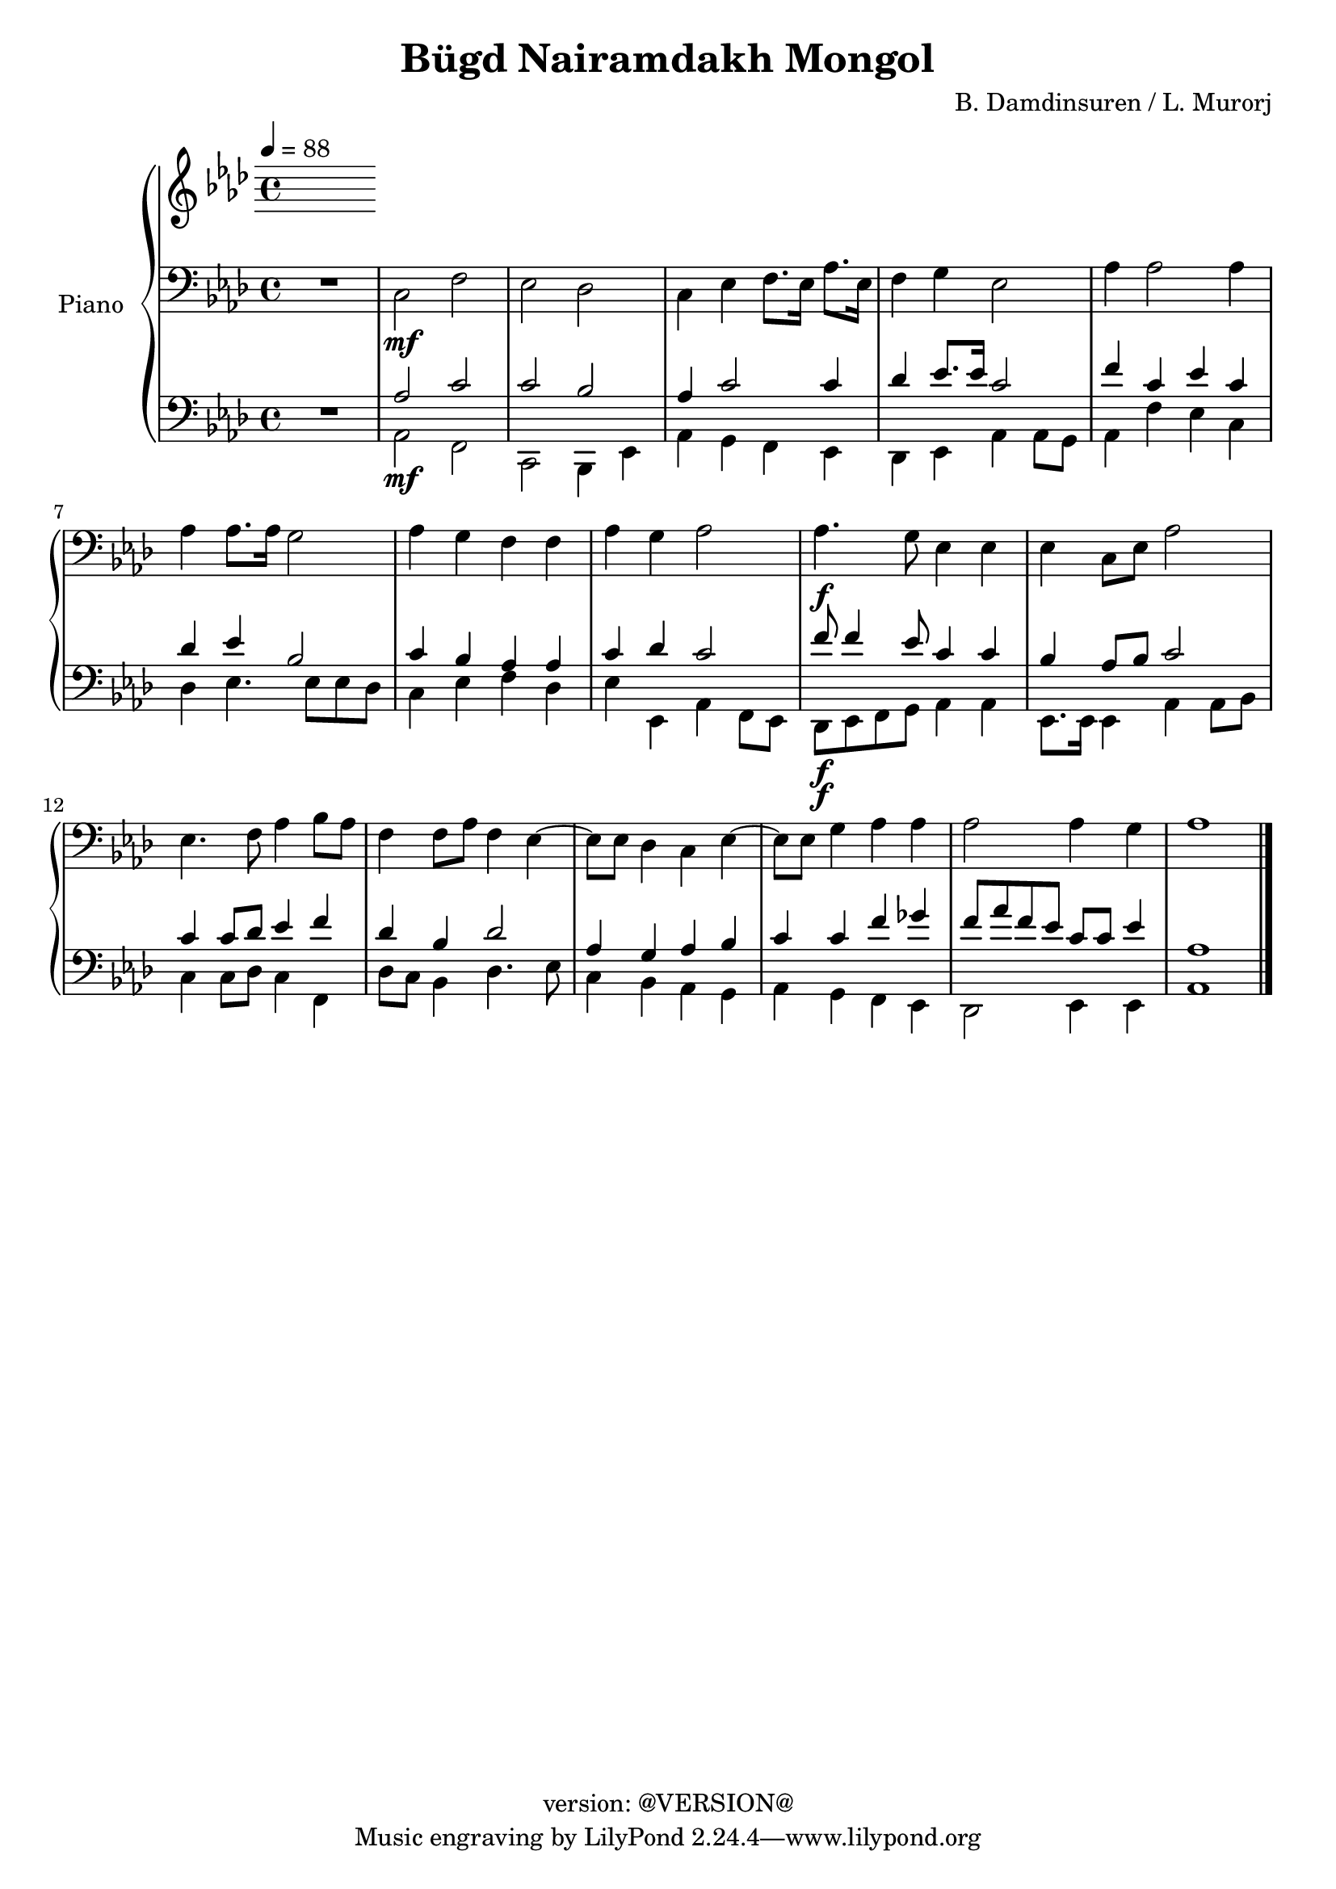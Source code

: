 \version "2.20.0"
\header {
  copyright = "version: @VERSION@"
  title = "Bügd Nairamdakh Mongol"
  composer = "B. Damdinsuren / L. Murorj"
}

global = {
	\key aes \major
	\time 4/4
	\tempo 4 = 88
}

upper = \relative c' {
	\global

	% Bar 1
%	<c ees aes>2.\f r4 |
%	ees4\mf ees8. f16 aes8. bes16 aes8. f16 |
%	ees8. f16 ees8. c16 ees4. ees8 |
%	ees4 aes8. bes16 c8. ees16 c8. aes16 |
%	bes4 bes8. f16 aes2 |

	% Bar 5 (line 2)
%	aes4 aes8. bes16 c4 ees4 |
%	f8[ ees c8. aes16] bes2 |
%	c8 ees c bes aes8. bes16 aes8 f8 |
%	ees4 ees8. f16 aes2 |
%	f'4. ees8 c4 c8 ees |

}

lower_one = \relative c' {
	\global

	% Bar 1
	% Bar 6 (line 2)
	% Bar 11 (line 3)
}

lower_two = \relative c' {
	\global
	\clef bass

	% Bar 1
	\stemDown
	R1 |
	c,2\mf f |
	ees des |
	c4 ees f8. ees16 aes8. ees16 |
	f4 g ees2 |

	% Bar 6 (line 2)
	aes4 aes2 aes4 |
	aes aes 8. aes16 g2 |
	aes4 g f f |
	aes g aes2 |
	aes4.\f g8 ees4 ees |

	% Bar 11 (line 3)
	ees4 c8 ees aes2 |
	ees4. f8 aes4 bes8 aes |
	f4 f8 aes f4 ees4~ |
	ees8 ees des4 c ees4~ |
	ees8 ees g4 aes aes |
	aes2 aes4 g |
	aes1 |
}

lower_three = \relative c' {
	\global
	\clef bass

	% Bar 1
	\stemUp
	R1 |
	aes2 c |
	c bes |
	aes4 c2 c4 |
	des4 ees8. ees16 c2 |

	% Bar 6 (line 2)
	f4 c ees c |
	des ees bes2 |
	c4 bes aes aes |
	c des c2 |
	f8\f f4 ees8 c4 c |

	% Bar 11 (line 3)
	bes4 aes8 bes c2 |
	c4 c8 des ees4 f |
	des4 bes des2 |
	aes4 g aes bes |
	c c f ges |
	f8 aes f ees c c ees4 |
	aes,1 |
}

lower_four = \relative c' {
	\global
	\clef bass

	% Bar 1
	\stemDown
	R1 |
	aes,2\mf f |
	c bes4 ees |
	aes4 g f ees |
	des ees aes aes8 g |

	% Bar 6 (line 2)
	aes4 f' ees c |
	des ees4. ees8 ees des |
	c4 ees f des |
	ees ees, aes f8 ees |
	des8\f ees f g aes4 aes |

	% Bar 11 (line 3)
	ees8. ees16 ees4 aes aes8 bes |
	c4 c8 des c4 f,4 |
	des'8 c bes4 des4. ees8 |
	c4 bes aes g |
	aes g f ees |
	des2 ees4 ees |
	aes1
	\bar "|."

}

\score {
	<<
		\new PianoStaff \with { instrumentName = "Piano" }
		<<
			\new Staff {
				<<
					\upper
				>>
			}
			\new Staff {
				<<
					\lower_one
					\lower_two
				>>
			}
			\new Staff {
				<<
					\lower_three
					\lower_four
				>>
			}
		>>
	>>
	\layout { }
	\midi { }
}